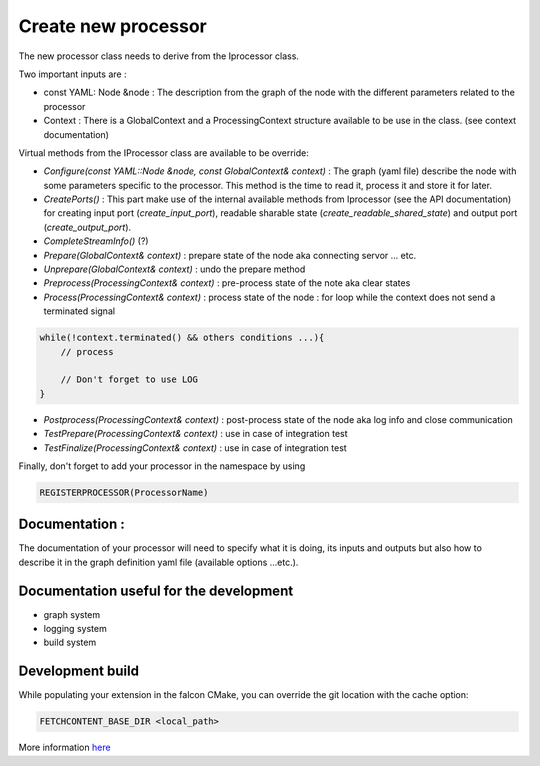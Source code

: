 Create new processor
====================

The new processor class needs to derive from the Iprocessor class.

Two important inputs are :

- const YAML: Node &node : The description from the graph of the node with the different parameters related to the processor
- Context : There is a GlobalContext and a ProcessingContext structure available to be use in the class. (see context documentation)

Virtual methods from the IProcessor class are available to be override:

-   *Configure(const YAML::Node &node, const GlobalContext& context)* : The graph (yaml file) describe the node
    with some parameters specific to the processor. This method is the time to read it, process it and store it for later.

-   *CreatePorts()* : This part make use of the internal available methods from Iprocessor (see the API documentation)
    for creating input port (*create_input_port*), readable sharable state (*create_readable_shared_state*)
    and output port (*create_output_port*).

-   *CompleteStreamInfo()* (?)

-   *Prepare(GlobalContext& context)* : prepare state of the node aka connecting servor ... etc.

-   *Unprepare(GlobalContext& context)* : undo the prepare method

-   *Preprocess(ProcessingContext& context)* : pre-process state of the note aka clear states

-   *Process(ProcessingContext& context)* : process state of the node : for loop while the context does not send a terminated signal

.. code-block:: console

    while(!context.terminated() && others conditions ...){
        // process

        // Don't forget to use LOG
    }

-   *Postprocess(ProcessingContext& context)* : post-process state of the node aka log info and close communication

-   *TestPrepare(ProcessingContext& context)* : use in case of integration test

-   *TestFinalize(ProcessingContext& context)* : use in case of integration test


Finally, don't forget to add your processor in the namespace by using

.. code-block:: console

    REGISTERPROCESSOR(ProcessorName)

Documentation :
---------------
The documentation of your processor will need to specify what it is doing, its inputs and outputs but also how to describe it in
the graph definition yaml file (available options ...etc.).

Documentation useful for the development
----------------------------------------

- graph system
- logging system
- build system

Development build
-----------------
While populating your extension in the falcon CMake, you can override the git location with the cache option:

.. code-block:: console

    FETCHCONTENT_BASE_DIR <local_path>

More information `here <https://cmake.org/cmake/help/git-stage/module/FetchContent.html>`_

